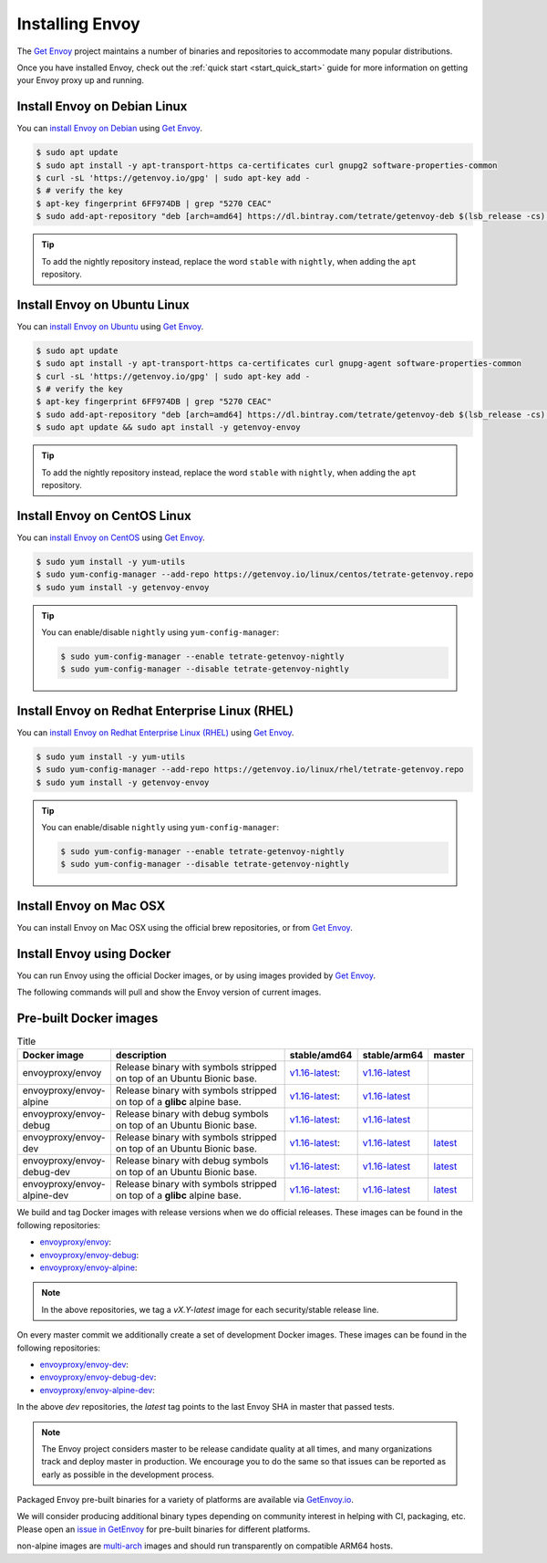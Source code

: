 .. _install:

Installing Envoy
================

The `Get Envoy <https://www.getenvoy.io/>`__ project maintains a number of binaries
and repositories to accommodate many popular distributions.

Once you have installed Envoy, check out the :ref:`quick start <start_quick_start>` guide for more information on
getting your Envoy proxy up and running.

Install Envoy on Debian Linux
~~~~~~~~~~~~~~~~~~~~~~~~~~~~~

You can `install Envoy on Debian <https://www.getenvoy.io/install/envoy/debian/>`_
using `Get Envoy <https://www.getenvoy.io/>`__.

.. code-block:: console

   $ sudo apt update
   $ sudo apt install -y apt-transport-https ca-certificates curl gnupg2 software-properties-common
   $ curl -sL 'https://getenvoy.io/gpg' | sudo apt-key add -
   $ # verify the key
   $ apt-key fingerprint 6FF974DB | grep "5270 CEAC"
   $ sudo add-apt-repository "deb [arch=amd64] https://dl.bintray.com/tetrate/getenvoy-deb $(lsb_release -cs) stable"

.. tip::

   To add the nightly repository instead, replace the word ``stable`` with ``nightly``,
   when adding the ``apt`` repository.

Install Envoy on Ubuntu Linux
~~~~~~~~~~~~~~~~~~~~~~~~~~~~~

You can `install Envoy on Ubuntu <https://www.getenvoy.io/install/envoy/ubuntu/>`_
using `Get Envoy <https://www.getenvoy.io/>`__.

.. code-block:: console

   $ sudo apt update
   $ sudo apt install -y apt-transport-https ca-certificates curl gnupg-agent software-properties-common
   $ curl -sL 'https://getenvoy.io/gpg' | sudo apt-key add -
   $ # verify the key
   $ apt-key fingerprint 6FF974DB | grep "5270 CEAC"
   $ sudo add-apt-repository "deb [arch=amd64] https://dl.bintray.com/tetrate/getenvoy-deb $(lsb_release -cs) stable"
   $ sudo apt update && sudo apt install -y getenvoy-envoy

.. tip::

   To add the nightly repository instead, replace the word ``stable`` with ``nightly``,
   when adding the ``apt`` repository.

Install Envoy on CentOS Linux
~~~~~~~~~~~~~~~~~~~~~~~~~~~~~

You can `install Envoy on CentOS <https://www.getenvoy.io/install/envoy/centos/>`_
using `Get Envoy <https://www.getenvoy.io/>`__.

.. code-block:: console

   $ sudo yum install -y yum-utils
   $ sudo yum-config-manager --add-repo https://getenvoy.io/linux/centos/tetrate-getenvoy.repo
   $ sudo yum install -y getenvoy-envoy

.. tip::

   You can enable/disable ``nightly`` using ``yum-config-manager``:

   .. code-block:: console

      $ sudo yum-config-manager --enable tetrate-getenvoy-nightly
      $ sudo yum-config-manager --disable tetrate-getenvoy-nightly

Install Envoy on Redhat Enterprise Linux (RHEL)
~~~~~~~~~~~~~~~~~~~~~~~~~~~~~~~~~~~~~~~~~~~~~~~

You can
`install Envoy on Redhat Enterprise Linux (RHEL) <https://www.getenvoy.io/install/envoy/rhel/>`_
using `Get Envoy <https://www.getenvoy.io/>`__.

.. code-block:: console

   $ sudo yum install -y yum-utils
   $ sudo yum-config-manager --add-repo https://getenvoy.io/linux/rhel/tetrate-getenvoy.repo
   $ sudo yum install -y getenvoy-envoy

.. tip::

   You can enable/disable ``nightly`` using ``yum-config-manager``:

   .. code-block:: console

      $ sudo yum-config-manager --enable tetrate-getenvoy-nightly
      $ sudo yum-config-manager --disable tetrate-getenvoy-nightly

Install Envoy on Mac OSX
~~~~~~~~~~~~~~~~~~~~~~~~

You can install Envoy on Mac OSX using the official brew repositories, or from
`Get Envoy <https://www.getenvoy.io/install/envoy/macos>`__.

.. tabs::

   .. code-tab:: console brew

      $ brew update
      $ brew install envoy

   .. tab:: Get Envoy

      .. code-block:: console

	 $ brew tap tetratelabs/getenvoy
	 $ brew install envoy

      .. tip::

	 You can install the ``nightly`` version from
	 `Get Envoy <https://www.getenvoy.io/>`__ by adding the ``--HEAD`` flag to
	 the install command.

.. _start_install_docker:

Install Envoy using Docker
~~~~~~~~~~~~~~~~~~~~~~~~~~

You can run Envoy using the official Docker images, or by
using images provided by `Get Envoy <https://www.getenvoy.io/envoy/install/docker/>`__.

The following commands will pull and show the Envoy version of current images.

.. tabs::

   .. tab:: Envoy

      .. substitution-code-block:: console

	 $ docker pull envoyproxy/|envoy_docker_image|
	 $ docker run envoyproxy/|envoy_docker_image| --version

      .. tip::

	 See the `envoyproxy/envoy <https://hub.docker.com/r/envoyproxy/envoy/tags/>`_ and
	 `envoyproxy/envoy-dev <https://hub.docker.com/r/envoyproxy/envoy-dev/tags/>`_
	 dockerhub pages for the list of available tags/versions.

	 :ref:`See here <install_binaries>` for a list of the available Envoy Docker image types.

   .. tab:: Get Envoy

      .. code-block:: console

	 $ docker pull getenvoy/envoy:stable
	 $ docker run getenvoy/envoy:stable --version

      .. tip::

	 To use the ``nightly`` version from `Get Envoy <https://www.getenvoy.io/>`__
	 replace the word ``stable`` with ``nightly`` in the above commands.

.. _install_binaries:

Pre-built Docker images
~~~~~~~~~~~~~~~~~~~~~~~

.. list-table:: Title
   :widths: 20 50 10 10 10
   :header-rows: 1

   * - Docker image
     - description
     - stable/amd64
     - stable/arm64
     - master
   * - envoyproxy/envoy
     - Release binary with symbols stripped on top of an Ubuntu Bionic base.
     - `v1.16-latest <https://hub.docker.com/layers/envoyproxy/envoy/v1.16-latest/images/sha256-5e54002b16ad194cf1338a802fab9358ba7bd235360eb733b5871d1024219be4?context=explore>`_:
     - `v1.16-latest <https://hub.docker.com/layers/envoyproxy/envoy/v1.16-latest/images/sha256-0ab72c75ab1250475f83f5ce1adc11d8f7ecb9cd2a6bea419ffbf61bf154a0ed?context=explore>`_
     -
   * - envoyproxy/envoy-alpine
     - Release binary with symbols stripped on top of a **glibc** alpine base.
     - `v1.16-latest <https://hub.docker.com/layers/envoyproxy/envoy/v1.16-latest/images/sha256-5e54002b16ad194cf1338a802fab9358ba7bd235360eb733b5871d1024219be4?context=explore>`_:
     - `v1.16-latest <https://hub.docker.com/layers/envoyproxy/envoy/v1.16-latest/images/sha256-0ab72c75ab1250475f83f5ce1adc11d8f7ecb9cd2a6bea419ffbf61bf154a0ed?context=explore>`_
     -
   * - envoyproxy/envoy-debug
     - Release binary with debug symbols on top of an Ubuntu Bionic base.
     - `v1.16-latest <https://hub.docker.com/layers/envoyproxy/envoy/v1.16-latest/images/sha256-5e54002b16ad194cf1338a802fab9358ba7bd235360eb733b5871d1024219be4?context=explore>`_:
     - `v1.16-latest <https://hub.docker.com/layers/envoyproxy/envoy/v1.16-latest/images/sha256-0ab72c75ab1250475f83f5ce1adc11d8f7ecb9cd2a6bea419ffbf61bf154a0ed?context=explore>`_
     -
   * - envoyproxy/envoy-dev
     - Release binary with symbols stripped on top of an Ubuntu Bionic base.
     - `v1.16-latest <https://hub.docker.com/layers/envoyproxy/envoy/v1.16-latest/images/sha256-5e54002b16ad194cf1338a802fab9358ba7bd235360eb733b5871d1024219be4?context=explore>`_:
     - `v1.16-latest <https://hub.docker.com/layers/envoyproxy/envoy/v1.16-latest/images/sha256-0ab72c75ab1250475f83f5ce1adc11d8f7ecb9cd2a6bea419ffbf61bf154a0ed?context=explore>`_
     - `latest <https://hub.docker.com/layers/envoyproxy/envoy-dev/latest/images/sha256-f829a7a7cf26049ff0fb785677681c464f9c98b5759f5fa1bb41746ec844acc8?context=explore>`_
   * - envoyproxy/envoy-debug-dev
     - Release binary with debug symbols on top of an Ubuntu Bionic base.
     - `v1.16-latest <https://hub.docker.com/layers/envoyproxy/envoy/v1.16-latest/images/sha256-5e54002b16ad194cf1338a802fab9358ba7bd235360eb733b5871d1024219be4?context=explore>`_:
     - `v1.16-latest <https://hub.docker.com/layers/envoyproxy/envoy/v1.16-latest/images/sha256-0ab72c75ab1250475f83f5ce1adc11d8f7ecb9cd2a6bea419ffbf61bf154a0ed?context=explore>`_
     - `latest <https://hub.docker.com/layers/envoyproxy/envoy-dev/latest/images/sha256-f829a7a7cf26049ff0fb785677681c464f9c98b5759f5fa1bb41746ec844acc8?context=explore>`_
   * - envoyproxy/envoy-alpine-dev
     - Release binary with symbols stripped on top of a **glibc** alpine base.
     - `v1.16-latest <https://hub.docker.com/layers/envoyproxy/envoy/v1.16-latest/images/sha256-5e54002b16ad194cf1338a802fab9358ba7bd235360eb733b5871d1024219be4?context=explore>`_:
     - `v1.16-latest <https://hub.docker.com/layers/envoyproxy/envoy/v1.16-latest/images/sha256-0ab72c75ab1250475f83f5ce1adc11d8f7ecb9cd2a6bea419ffbf61bf154a0ed?context=explore>`_
     - `latest <https://hub.docker.com/layers/envoyproxy/envoy-dev/latest/images/sha256-f829a7a7cf26049ff0fb785677681c464f9c98b5759f5fa1bb41746ec844acc8?context=explore>`_

We build and tag Docker images with release versions when we do official releases. These images can
be found in the following repositories:

* `envoyproxy/envoy <https://hub.docker.com/r/envoyproxy/envoy/tags/>`_:
* `envoyproxy/envoy-debug <https://hub.docker.com/r/envoyproxy/envoy-debug/tags/>`_:
* `envoyproxy/envoy-alpine <https://hub.docker.com/r/envoyproxy/envoy-alpine/tags/>`_:

.. note::

  In the above repositories, we tag a *vX.Y-latest* image for each security/stable release line.

On every master commit we additionally create a set of development Docker images. These images can
be found in the following repositories:

* `envoyproxy/envoy-dev <https://hub.docker.com/r/envoyproxy/envoy-dev/tags/>`_:
* `envoyproxy/envoy-debug-dev <https://hub.docker.com/r/envoyproxy/envoy-debug-dev/tags/>`_:
* `envoyproxy/envoy-alpine-dev <https://hub.docker.com/r/envoyproxy/envoy-alpine-dev/tags/>`_:

In the above *dev* repositories, the *latest* tag points to the last Envoy SHA in master that passed
tests.

.. note::

  The Envoy project considers master to be release candidate quality at all times, and many
  organizations track and deploy master in production. We encourage you to do the same so that
  issues can be reported as early as possible in the development process.

Packaged Envoy pre-built binaries for a variety of platforms are available via
`GetEnvoy.io <https://www.getenvoy.io/>`_.

We will consider producing additional binary types depending on community interest in helping with
CI, packaging, etc. Please open an `issue in GetEnvoy <https://github.com/tetratelabs/getenvoy/issues>`_
for pre-built binaries for different platforms.

non-alpine images are `multi-arch <https://www.docker.com/blog/multi-arch-build-and-images-the-simple-way/>`_ images
and should run transparently on compatible ARM64 hosts.

